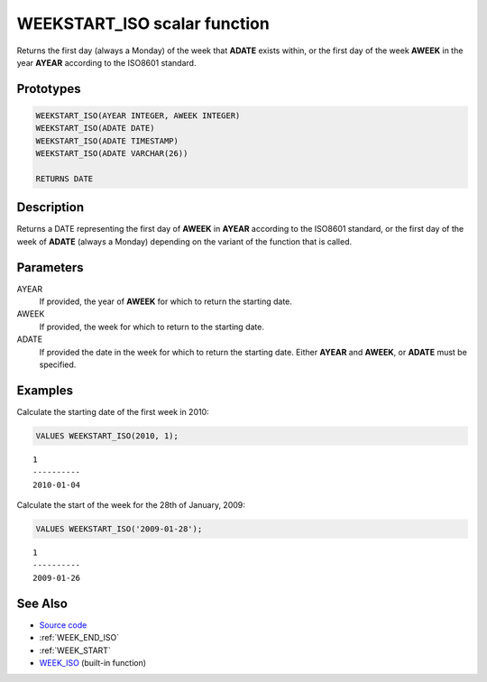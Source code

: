 .. _WEEK_START_ISO:

=============================
WEEKSTART_ISO scalar function
=============================

Returns the first day (always a Monday) of the week that **ADATE** exists
within, or the first day of the week **AWEEK** in the year **AYEAR** according
to the ISO8601 standard.

Prototypes
==========

.. code-block:: sql

    WEEKSTART_ISO(AYEAR INTEGER, AWEEK INTEGER)
    WEEKSTART_ISO(ADATE DATE)
    WEEKSTART_ISO(ADATE TIMESTAMP)
    WEEKSTART_ISO(ADATE VARCHAR(26))

    RETURNS DATE


Description
===========

Returns a DATE representing the first day of **AWEEK** in **AYEAR** according
to the ISO8601 standard, or the first day of the week of **ADATE** (always a
Monday) depending on the variant of the function that is called.

Parameters
==========

AYEAR
    If provided, the year of **AWEEK** for which to return the starting date.

AWEEK
    If provided, the week for which to return to the starting date.

ADATE
    If provided the date in the week for which to return the starting date.
    Either **AYEAR** and **AWEEK**, or **ADATE** must be specified.

Examples
========

Calculate the starting date of the first week in 2010:

.. code-block:: sql

    VALUES WEEKSTART_ISO(2010, 1);

::

    1
    ----------
    2010-01-04


Calculate the start of the week for the 28th of January, 2009:

.. code-block:: sql

    VALUES WEEKSTART_ISO('2009-01-28');

::

    1
    ----------
    2009-01-26


See Also
========

* `Source code`_
* :ref:`WEEK_END_ISO`
* :ref:`WEEK_START`
* `WEEK_ISO`_ (built-in function)

.. _Source code: https://github.com/waveform-computing/db2utils/blob/master/date_time.sql#L1180
.. _WEEK_ISO: http://publib.boulder.ibm.com/infocenter/db2luw/v9r7/topic/com.ibm.db2.luw.sql.ref.doc/doc/r0005481.html
